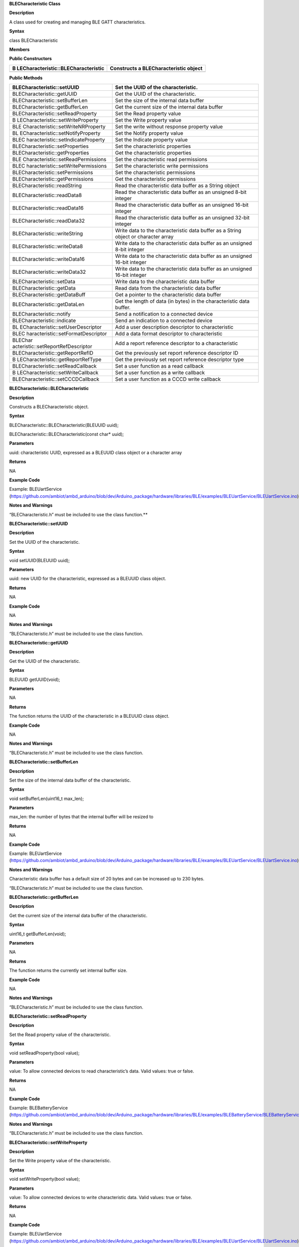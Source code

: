 **BLECharacteristic Class**

**Description**

A class used for creating and managing BLE GATT characteristics.

**Syntax**

class BLECharacteristic

**Members**

**Public Constructors**

+-------------------------------------+--------------------------------+
| B                                   | Constructs a BLECharacteristic |
| LECharacteristic::BLECharacteristic | object                         |
+=====================================+================================+
+-------------------------------------+--------------------------------+

**Public Methods**

+------------------------------------+---------------------------------+
| BLECharacteristic::setUUID         | Set the UUID of the             |
|                                    | characteristic.                 |
+====================================+=================================+
| BLECharacteristic::getUUID         | Get the UUID of the             |
|                                    | characteristic.                 |
+------------------------------------+---------------------------------+
| BLECharacteristic::setBufferLen    | Set the size of the internal    |
|                                    | data buffer                     |
+------------------------------------+---------------------------------+
| BLECharacteristic::getBufferLen    | Get the current size of the     |
|                                    | internal data buffer            |
+------------------------------------+---------------------------------+
| BLECharacteristic::setReadProperty | Set the Read property value     |
+------------------------------------+---------------------------------+
| B                                  | Set the Write property value    |
| LECharacteristic::setWriteProperty |                                 |
+------------------------------------+---------------------------------+
| BLE                                | Set the write without response  |
| Characteristic::setWriteNRProperty | property value                  |
+------------------------------------+---------------------------------+
| BL                                 | Set the Notify property value   |
| ECharacteristic::setNotifyProperty |                                 |
+------------------------------------+---------------------------------+
| BLEC                               | Set the Indicate property value |
| haracteristic::setIndicateProperty |                                 |
+------------------------------------+---------------------------------+
| BLECharacteristic::setProperties   | Set the characteristic          |
|                                    | properties                      |
+------------------------------------+---------------------------------+
| BLECharacteristic::getProperties   | Get the characteristic          |
|                                    | properties                      |
+------------------------------------+---------------------------------+
| BLE                                | Set the characteristic read     |
| Characteristic::setReadPermissions | permissions                     |
+------------------------------------+---------------------------------+
| BLEC                               | Set the characteristic write    |
| haracteristic::setWritePermissions | permissions                     |
+------------------------------------+---------------------------------+
| BLECharacteristic::setPermissions  | Set the characteristic          |
|                                    | permissions                     |
+------------------------------------+---------------------------------+
| BLECharacteristic::getPermissions  | Get the characteristic          |
|                                    | permissions                     |
+------------------------------------+---------------------------------+
| BLECharacteristic::readString      | Read the characteristic data    |
|                                    | buffer as a String object       |
+------------------------------------+---------------------------------+
| BLECharacteristic::readData8       | Read the characteristic data    |
|                                    | buffer as an unsigned 8-bit     |
|                                    | integer                         |
+------------------------------------+---------------------------------+
| BLECharacteristic::readData16      | Read the characteristic data    |
|                                    | buffer as an unsigned 16-bit    |
|                                    | integer                         |
+------------------------------------+---------------------------------+
| BLECharacteristic::readData32      | Read the characteristic data    |
|                                    | buffer as an unsigned 32-bit    |
|                                    | integer                         |
+------------------------------------+---------------------------------+
| BLECharacteristic::writeString     | Write data to the               |
|                                    | characteristic data buffer as a |
|                                    | String object or character      |
|                                    | array                           |
+------------------------------------+---------------------------------+
| BLECharacteristic::writeData8      | Write data to the               |
|                                    | characteristic data buffer as   |
|                                    | an unsigned 8-bit integer       |
+------------------------------------+---------------------------------+
| BLECharacteristic::writeData16     | Write data to the               |
|                                    | characteristic data buffer as   |
|                                    | an unsigned 16-bit integer      |
+------------------------------------+---------------------------------+
| BLECharacteristic::writeData32     | Write data to the               |
|                                    | characteristic data buffer as   |
|                                    | an unsigned 16-bit integer      |
+------------------------------------+---------------------------------+
| BLECharacteristic::setData         | Write data to the               |
|                                    | characteristic data buffer      |
+------------------------------------+---------------------------------+
| BLECharacteristic::getData         | Read data from the              |
|                                    | characteristic data buffer      |
+------------------------------------+---------------------------------+
| BLECharacteristic::getDataBuff     | Get a pointer to the            |
|                                    | characteristic data buffer      |
+------------------------------------+---------------------------------+
| BLECharacteristic::getDataLen      | Get the length of data (in      |
|                                    | bytes) in the characteristic    |
|                                    | data buffer.                    |
+------------------------------------+---------------------------------+
| BLECharacteristic::notify          | Send a notification to a        |
|                                    | connected device                |
+------------------------------------+---------------------------------+
| BLECharacteristic::indicate        | Send an indication to a         |
|                                    | connected device                |
+------------------------------------+---------------------------------+
| BL                                 | Add a user description          |
| ECharacteristic::setUserDescriptor | descriptor to characteristic    |
+------------------------------------+---------------------------------+
| BLEC                               | Add a data format descriptor to |
| haracteristic::setFormatDescriptor | characteristic                  |
+------------------------------------+---------------------------------+
| BLEChar                            | Add a report reference          |
| acteristic::setReportRefDescriptor | descriptor to a characteristic  |
+------------------------------------+---------------------------------+
| BLECharacteristic::getReportRefID  | Get the previously set report   |
|                                    | reference descriptor ID         |
+------------------------------------+---------------------------------+
| B                                  | Get the previously set report   |
| LECharacteristic::getReportRefType | reference descriptor type       |
+------------------------------------+---------------------------------+
| BLECharacteristic::setReadCallback | Set a user function as a read   |
|                                    | callback                        |
+------------------------------------+---------------------------------+
| B                                  | Set a user function as a write  |
| LECharacteristic::setWriteCallback | callback                        |
+------------------------------------+---------------------------------+
| BLECharacteristic::setCCCDCallback | Set a user function as a CCCD   |
|                                    | write callback                  |
+------------------------------------+---------------------------------+


**BLECharacteristic::BLECharacteristic**

**Description**

Constructs a BLECharacteristic object.

**Syntax**

BLECharacteristic::BLECharacteristic(BLEUUID uuid);

BLECharacteristic::BLECharacteristic(const char\* uuid);

**Parameters**

uuid: characteristic UUID, expressed as a BLEUUID class object or a
character array

**Returns**

NA

**Example Code**

Example: BLEUartService
(https://github.com/ambiot/ambd_arduino/blob/dev/Arduino_package/hardware/libraries/BLE/examples/BLEUartService/BLEUartService.ino)

**Notes and Warnings**

“BLECharacteristic.h” must be included to use the class function.\ **

**BLECharacteristic::setUUID**

**Description**

Set the UUID of the characteristic.

**Syntax**

void setUUID(BLEUUID uuid);

**Parameters**

uuid: new UUID for the characteristic, expressed as a BLEUUID class
object.

**Returns**

NA

**Example Code**

NA

**Notes and Warnings**

“BLECharacteristic.h” must be included to use the class function.

**BLECharacteristic::getUUID**

**Description**

Get the UUID of the characteristic.

**Syntax**

BLEUUID getUUID(void);

**Parameters**

NA

**Returns**

The function returns the UUID of the characteristic in a BLEUUID class
object.

**Example Code**

NA

**Notes and Warnings**

“BLECharacteristic.h” must be included to use the class function.

**BLECharacteristic::setBufferLen**

**Description**

Set the size of the internal data buffer of the characteristic.

**Syntax**

void setBufferLen(uint16_t max_len);

**Parameters**

max_len: the number of bytes that the internal buffer will be resized to

**Returns**

NA

**Example Code**

Example: BLEUartService
(https://github.com/ambiot/ambd_arduino/blob/dev/Arduino_package/hardware/libraries/BLE/examples/BLEUartService/BLEUartService.ino)

**Notes and Warnings**

Characteristic data buffer has a default size of 20 bytes and can be
increased up to 230 bytes.

“BLECharacteristic.h” must be included to use the class function.

**BLECharacteristic::getBufferLen**

**Description**

Get the current size of the internal data buffer of the characteristic.

**Syntax**

uint16_t getBufferLen(void);

**Parameters**

NA

**Returns**

The function returns the currently set internal buffer size.

**Example Code**

NA

**Notes and Warnings**

“BLECharacteristic.h” must be included to use the class function.

**BLECharacteristic::setReadProperty**

**Description**

Set the Read property value of the characteristic.

**Syntax**

void setReadProperty(bool value);

**Parameters**

value: To allow connected devices to read characteristic’s data. Valid
values: true or false.

**Returns**

NA

**Example Code**

Example: BLEBatteryService
(https://github.com/ambiot/ambd_arduino/blob/dev/Arduino_package/hardware/libraries/BLE/examples/BLEBatteryService/BLEBatteryService.ino)

**Notes and Warnings**

“BLECharacteristic.h” must be included to use the class function.

**BLECharacteristic::setWriteProperty**

**Description**

Set the Write property value of the characteristic.

**Syntax**

void setWriteProperty(bool value);

**Parameters**

value: To allow connected devices to write characteristic data. Valid
values: true or false.

**Returns**

NA

**Example Code**

Example: BLEUartService
(https://github.com/ambiot/ambd_arduino/blob/dev/Arduino_package/hardware/libraries/BLE/examples/BLEUartService/BLEUartService.ino)

**Notes and Warnings**

“BLECharacteristic.h” must be included to use the class function.

**BLECharacteristic::setWriteNRProperty**

**Description**

Set the write without response property value of the characteristic.

**Syntax**

void setWriteNRProperty(bool value);

**Parameters**

value: To allow connected devices to write characteristic data with no
response. Valid values: true or false.

**Returns**

NA

**Example Code**

NA

**Notes and Warnings**

“BLECharacteristic.h” must be included to use the class function.\ **

**BLECharacteristic::setNotifyProperty**

**Description**

Set the Notify property of the characteristic.

**Syntax**

void setNotifyProperty(bool value);

**Parameters**

value: To allow connected devices to receive characteristic data
notification messages. Valid values: true or false.

**Returns**

NA

**Example Code**

Example: BLEUartService
(https://github.com/ambiot/ambd_arduino/blob/dev/Arduino_package/hardware/libraries/BLE/examples/BLEUartService/BLEUartService.ino)

**Notes and Warnings**

Enabling this property will add a CCCD descriptor to the characteristic.

“BLECharacteristic.h” must be included to use the class function.

**BLECharacteristic::setIndicateProperty**

**Description**

Set the Indicate property value of characteristic.

**Syntax**

void setIndicateProperty(bool value);

**Parameters**

value: To allow connected devices to receive characteristic data
indication messages. Valid values: true or false.

**Returns**

NA

**Example Code**

NA

**Notes and Warnings**

Enabling this property will add a CCCD descriptor to the characteristic.

“BLECharacteristic.h” must be included to use the class function.

**BLECharacteristic::setProperties**

**Description**

Set the characteristic properties.

**Syntax**

void setProperties(uint8_t value);

**Parameters**

value: desired characteristic properties. Default value: 0x00 (no
properties)

**Returns**

NA

**Example Code**

NA

**Notes and Warnings**

“BLECharacteristic.h” must be included to use the class function.

**BLECharacteristic::getProperties**

**Description**

Get characteristic properties that is currently set.

**Syntax**

uint8_t getProperties(void);

**Parameters**

NA

**Returns**

This function returns the currently set characteristic properties
expressed as an unsigned 8-bit integer.

**Example Code**

NA

**Notes and Warnings**

“BLECharacteristic.h” must be included to use the class function.

**BLECharacteristic::setReadPermissions**

**Description**

Set the characteristic read permissions.

**Syntax**

void setReadPermissions(uint32_t value);

**Parameters**

value: desired characteristic read permissions. Valid values:

-  GATT_PERM_READ

-  GATT_PERM_READ_AUTHEN_REQ

-  GATT_PREM_READ_AUTHOR_REQ

-  GATT_PERM_READ_ENCRYPTED_REQ

-  GATT_PERM_READ_AUTHEN_SC_REQ

**Returns**

NA

**Example Code**

Example: BLEUartService
(https://github.com/ambiot/ambd_arduino/blob/dev/Arduino_package/hardware/libraries/BLE/examples/BLEUartService/BLEUartService.ino)

**Notes and Warnings**

If no permissions are set, the default permission is GATT_PERM_NONE

“BLECharacteristic.h” must be included to use the class function.\ **

**BLECharacteristic::setWritePermissions**

**Description**

Set the characteristic write permissions.

**Syntax**

void setWritePermissions(uint32_t value);

**Parameters**

value: desired characteristic write permissions. Valid values:

-  GATT_PERM_WRITE

-  GATT_PERM_WRITE_AUTHEN_REQ

-  GATT_PREM_WRITE_AUTHOR_REQ

-  GATT_PERM_WRITE_ENCRYPTED_REQ

-  GATT_PERM_WRITE_AUTHEN_SC_REQ

**Returns**

NA

**Example Code**

Example: BLEUartService
(https://github.com/ambiot/ambd_arduino/blob/dev/Arduino_package/hardware/libraries/BLE/examples/BLEUartService/BLEUartService.ino)

**Notes and Warnings**

If no permissions are set, the default permission is GATT_PERM_NONE

“BLECharacteristic.h” must be included to use the class function.\ **

**BLECharacteristic::setPermissions**

**Description**

Set the characteristic permissions.

**Syntax**

void setPermissions(uint32_t value);

**Parameters**

value: desired characteristic permissions. Valid values:

-  GATT_PERM_READ

-  GATT_PERM_READ_AUTHEN_REQ

-  GATT_PREM_READ_AUTHOR_REQ

-  GATT_PERM_READ_ENCRYPTED_REQ

-  GATT_PERM_READ_AUTHEN_SC_REQ

-  GATT_PERM_WRITE

-  GATT_PERM_WRITE_AUTHEN_REQ

-  GATT_PREM_WRITE_AUTHOR_REQ

-  GATT_PERM_WRITE_ENCRYPTED_REQ

-  GATT_PERM_WRITE_AUTHEN_SC_REQ

**Returns**

NA

**Example Code**

NA

**Notes and Warnings**

If no permissions are set, the default permission is GATT_PERM_NONE

“BLECharacteristic.h” must be included to use the class function.

**BLECharacteristic::getPermissions**

**Description**

Get the characteristic permissions.

**Syntax**

uint32_t getPermissions(void);

**Parameters**

NA

**Returns**

This function returns the characteristic permissions that are previously
set using the setReadPermissions, setWritePermissions and setPermissions
functions.

**Example Code**

NA

**Notes and Warnings**

“BLECharacteristic.h” must be included to use the class function.


**BLECharacteristic::readString**

**Description**

Read the characteristic data buffer as a String object.

**Syntax**

String readString(void);

**Parameters**

NA

**Returns**

The function returns the data in the characteristic internal buffer as a
String class object.

**Example Code**

Example: BLEUartService
(https://github.com/ambiot/ambd_arduino/blob/dev/Arduino_package/hardware/libraries/BLE/examples/BLEUartService/BLEUartService.ino)

**Notes and Warnings**

Non-ASCII data may result in unexpected characters in the string.

“BLECharacteristic.h” must be included to use the class function.


**BLECharacteristic::readData8**

**Description**

Read the data in the characteristic internal buffer, expressed as an
unsigned 8-bit integer.

**Syntax**

uint8_t readData8(void);

**Parameters**

NA

**Returns**

This function returns the data in the characteristic internal buffer
expressed as a uint8_t value.

**Example Code**

NA

**Notes and Warnings**

“BLECharacteristic.h” must be included to use the class function.

**BLECharacteristic::readData16**

**Description**

Read the data in the characteristic internal buffer, expressed as an
unsigned 16-bit integer.

**Syntax**

uint16_t readData16(void);

**Parameters**

NA

**Returns**

This function returns the data in the characteristic internal buffer
expressed as a uint16_t value.

**Example Code**

NA

**Notes and Warnings**

“BLECharacteristic.h” must be included to use the class function.

**BLECharacteristic::readData32**

**Description**

Read the data in the characteristic internal buffer, expressed as an
unsigned 32-bit integer.

**Syntax**

uint32_t readData32(void);

**Parameters**

NA

**Returns**

This function returns the data in the characteristic internal buffer
expressed as a uint32_t value.

**Example Code**

NA

**Notes and Warnings**

“BLECharacteristic.h” must be included to use the class function.

**BLECharacteristic::writeString**

**Description**

Write data to the characteristic data buffer as a String object or
character array.

**Syntax**

bool writeString(String str);

bool writeString(const char\* str);

**Parameters**

str: the data to write to the characteristic buffer, expressed as a
String class object or a char array.

**Returns**

This function returns TRUE if write data is successful.

**Example Code**

Example: BLEUartService
(https://github.com/ambiot/ambd_arduino/blob/dev/Arduino_package/hardware/libraries/BLE/examples/BLEUartService/BLEUartService.ino)

**Notes and Warnings**

“BLECharacteristic.h” must be included to use the class function.

**BLECharacteristic::writeData8**

**Description**

Write data to the characteristic data buffer as an unsigned 8-bit
integer.

**Syntax**

bool writeData8(uint8_t num);

**Parameters**

num: the data to write to the characteristic buffer expressed as an
unsigned 8-bit integer.

**Returns**

This function returns TRUE if write data is successful.

**Example Code**

Example: BLEBatteryService
(https://github.com/ambiot/ambd_arduino/blob/dev/Arduino_package/hardware/libraries/BLE/examples/BLEBatteryService/BLEBatteryService.ino)

**Notes and Warnings**

“BLECharacteristic.h” must be included to use the class function.

**BLECharacteristic::writeData16**

**Description**

Write data to the characteristic data buffer as an unsigned 16-bit
integer.

**Syntax**

bool writeData16(uint16_t num);

**Parameters**

num: the data to write to the characteristic buffer expressed as an
unsigned 16-bit integer.

**Returns**

This function returns TRUE if write data is successful.

**Example Code**

NA

**Notes and Warnings**

“BLECharacteristic.h” must be included to use the class function.

**BLECharacteristic::writeData32**

**Description**

Write data to the characteristic data buffer as an unsigned 32-bit
integer.

**Syntax**

bool writeData32(uint32_t num);

bool writeData32(int num);

**Parameters**

num: the data to write to the characteristic buffer expressed as a
signed or unsigned 32-bit integer.

**Returns**

This function returns TRUE if write data is successful.

**Example Code**

NA

**Notes and Warnings**

“BLECharacteristic.h” must be included to use the class function.

**BLECharacteristic::setData**

**Description**

Write data to the characteristic data buffer.

**Syntax**

bool setData(uint8_t\* data, uint16_t datalen);

**Parameters**

data: pointer to byte array containing desired data

datalen: number of bytes of data to write

**Returns**

This function returns TRUE if write data is successful.

**Example Code**

NA

**Notes and Warnings**

“BLECharacteristic.h” must be included to use the class function.

**BLECharacteristic::getData**

**Description**

Read data from the characteristic data buffer.

**Syntax**

uint16_t getData(uint8_t\* data, uint16_t datalen);

**Parameters**

data: pointer to byte array containing saved data from data buffer

datalen: number of bytes of data to be read

**Returns**

This function returns the number of bytes read.

**Example Code**

NA

**Notes and Warnings**

If the data buffer contains less data than requested, it will only read
the available number of bytes of data.

“BLECharacteristic.h” must be included to use the class function.

**BLECharacteristic::getDataBuff**

**Description**

Get a pointer to the characteristic data buffer.

**Syntax**

uint8_t\* getDataBuff(void);

**Parameters**

NA

**Returns**

This function returns a pointer to the uint8_t array used as the
characteristic internal buffer.

**Example Code**

NA

**Notes and Warnings**

“BLECharacteristic.h” must be included to use the class function.

**BLECharacteristic::getDataLen**

**Description**

Get the length of data (in bytes) in the characteristic data buffer.

**Syntax**

uint16_t getDataLen(void);

**Parameters**

NA

**Returns**

This function returns the length of the last written data (in bytes) in
the internal data buffer.

**Example Code**

NA

**Notes and Warnings**

“BLECharacteristic.h” must be included to use the class function.

**BLECharacteristic::notify**

**Description**

Send a notification to a connected device.

**Syntax**

void notify(uint8_t conn_id);

**Parameters**

conn_id: the connection ID for the device to send a notification to.

**Returns**

NA

**Example Code**

Example: BLEUartService
(https://github.com/ambiot/ambd_arduino/blob/dev/Arduino_package/hardware/libraries/BLE/examples/BLEUartService/BLEUartService.ino)

**Notes and Warnings**

“BLECharacteristic.h” must be included to use the class function.

**BLECharacteristic::indicate**

Send an indication to a connected device.

**Syntax**

void indicate(uint8_t conn_id);

**Parameters**

conn_id: the connection ID for the device to send an indication to.

**Returns**

NA

**Example Code**

NA

**Notes and Warnings**

“BLECharacteristic.h” must be included to use the class function.

**BLECharacteristic::setUserDescriptor**

**Description**

Add a user description descriptor attribute (UUID 0x2901) to the
characteristic.

**Syntax**

void setUserDescriptor(const char\* description);

**Parameters**

description: the desired user description string expressed in a char
array.

**Returns**

NA

**Example Code**

NA

**Notes and Warnings**

“BLECharacteristic.h” must be included to use the class function.

**BLECharacteristic::setFormatDescriptor**

**Description**

Add a data format descriptor attribute (UUID 0x2904) to the
characteristic.

**Syntax**

void setFormatDescriptor(uint8_t format, uint8_t exponent, uint16_t
unit, uint16_t description);

**Parameters**

format: refer to
https://www.bluetooth.com/specifications/assigned-numbers/format-types/
for the valid values and associated format types.

exponent: base-10 exponent to be applied to characteristic data value

unit: refer to
https://btprodspecificationrefs.blob.core.windows.net/assigned-values/16-bit%20UUID%20Numbers%20Document.pdf
for the valid values and associated units.

description: refer to
https://www.bluetooth.com/specifications/assigned-numbers/gatt-namespace-descriptors/
for the valid values and associated descriptors.

**Returns**

NA

**Example Code**

NA

**Notes and Warnings**

“BLECharacteristic.h” must be included to use the class function.

**BLECharacteristic::setReportRefDescriptor**

**Description**

Add a HID report reference descriptor attribute (UUID 0x2908) to the
characteristic.

**Syntax**

void setReportRefDescriptor(uint8_t id, uint8_t type);

**Parameters**

id: HID report reference ID

type: HID report type. 0x01 for input report, 0x02 for output report,
0x03 for feature report.

**Returns**

NA

**Example Code**

NA

**Notes and Warnings**

HID report reference ID should begin at 1. Some HID host systems may
consider an ID of 0 as invalid.

“BLECharacteristic.h” must be included to use the class function.


**BLECharacteristic::getReportRefID**

**Description**

Get the previously set HID report reference descriptor ID.

**Syntax**

uint8_t getReportRefID(void);

**Parameters**

NA

**Returns**

This function returns the report reference ID previously set using the
setReportRefDescriptor function.

**Example Code**

NA

**Notes and Warnings**

“BLECharacteristic.h” must be included to use the class function.


**BLECharacteristic::getReportRefType**

**Description**

Get the previously set HID report reference descriptor type.

**Syntax**

uint8_t getReportRefType(void);

**Parameters**

NA

**Returns**

This function returns the report reference type previously set using the
setReportRefDescriptor function.

**Example Code**

NA

**Notes and Warnings**

“BLECharacteristic.h” must be included to use the class function.


**BLECharacteristic::setReadCallback**

**Description**

Set a user function to be called when the characteristic data is read by
a connected device.

**Syntax**

void setReadCallback(void (\*fCallback) (BLECharacteristic\* chr,
uint8_t conn_id));

**Parameters**

fCallback: A user callback function that returns void and takes two
arguments.

chr: pointer to BLECharacteristic object containing data read

conn_id: connection ID of connected device that read characteristic data

**Returns**

NA

**Example Code**

Example: BLEBatteryService
(https://github.com/ambiot/ambd_arduino/blob/dev/Arduino_package/hardware/libraries/BLE/examples/BLEBatteryService/BLEBatteryService.ino)

**Notes and Warnings**

“BLECharacteristic.h” must be included to use the class function.

**BLECharacteristic::setWriteCallback**

**Description**

Set a user function to be called when the characteristic data is written
by a connected device.

**Syntax**

void setWriteCallback(void (\*fCallback) (BLECharacteristic\* chr,
uint8_t conn_id));

**Parameters**

fCallback: A user callback function that returns void and takes two
arguments.

chr: pointer to BLECharacteristic object containing written data.

conn_id: connection ID of connected device that wrote characteristic
data.

**Returns**

NA

**Example Code**

Example: BLEUartService
(https://github.com/ambiot/ambd_arduino/blob/dev/Arduino_package/hardware/libraries/BLE/examples/BLEUartService/BLEUartService.ino)

**Notes and Warnings**

“BLECharacteristic.h” must be included to use the class function.

**BLECharacteristic::setCCCDCallback**

**Description**

Set a user function to be called when a connected device modifies the
characteristic CCCD to enable or disable notifications or indications.

**Syntax**

void setCCCDCallback(void (\*fCallback) (BLECharacteristic\* chr,
uint8_t conn_id, uint16_t ccc_bits));

**Parameters**

fCallback: A user callback function that returns void and takes two
arguments.

chr: pointer to BLECharacteristic object containing written data.

conn_id: connection ID of connected device that wrote characteristic
data.

ccc_bits: the new CCCD data bits after modification by the connected
device

**Returns**

NA

**Example Code**

Example: BLEUartService
(https://github.com/ambiot/ambd_arduino/blob/dev/Arduino_package/hardware/libraries/BLE/examples/BLEUartService/BLEUartService.ino)

**Notes and Warnings**

“BLECharacteristic.h” must be included to use the class function.
